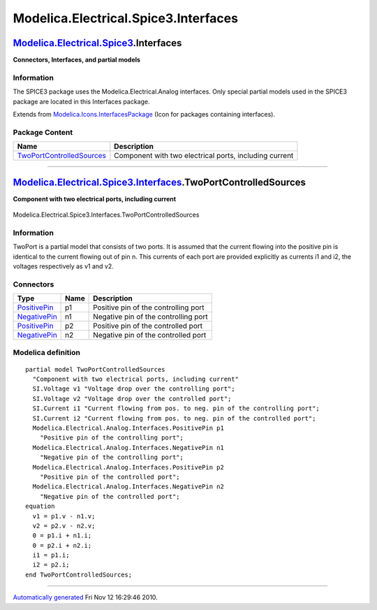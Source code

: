 =====================================
Modelica.Electrical.Spice3.Interfaces
=====================================

`Modelica.Electrical.Spice3 <Modelica_Electrical_Spice3.html#Modelica.Electrical.Spice3>`_.Interfaces
-----------------------------------------------------------------------------------------------------

**Connectors, Interfaces, and partial models**

Information
~~~~~~~~~~~

::

The SPICE3 package uses the Modelica.Electrical.Analog interfaces. Only
special partial models used in the SPICE3 package are located in this
Interfaces package.

::

Extends from
`Modelica.Icons.InterfacesPackage <Modelica_Icons_InterfacesPackage.html#Modelica.Icons.InterfacesPackage>`_
(Icon for packages containing interfaces).

Package Content
~~~~~~~~~~~~~~~

+------------------------------------------------------------------------------------------------------------------------------------------------------------------------------------------------------------+----------------------------------------------------------+
| Name                                                                                                                                                                                                       | Description                                              |
+============================================================================================================================================================================================================+==========================================================+
| |image1| `TwoPortControlledSources <Modelica_Electrical_Spice3_Interfaces.html#Modelica.Electrical.Spice3.Interfaces.TwoPortControlledSources>`_                                                           | Component with two electrical ports, including current   |
+------------------------------------------------------------------------------------------------------------------------------------------------------------------------------------------------------------+----------------------------------------------------------+

--------------

|image2| `Modelica.Electrical.Spice3.Interfaces <Modelica_Electrical_Spice3_Interfaces.html#Modelica.Electrical.Spice3.Interfaces>`_.TwoPortControlledSources
-------------------------------------------------------------------------------------------------------------------------------------------------------------

**Component with two electrical ports, including current**

.. figure:: Modelica.Electrical.Spice3.Interfaces.TwoPortControlledSourcesD.png
   :align: center
   :alt: Modelica.Electrical.Spice3.Interfaces.TwoPortControlledSources

   Modelica.Electrical.Spice3.Interfaces.TwoPortControlledSources

Information
~~~~~~~~~~~

::

TwoPort is a partial model that consists of two ports. It is assumed
that the current flowing into the positive pin is identical to the
current flowing out of pin n. This currents of each port are provided
explicitly as currents i1 and i2, the voltages respectively as v1 and
v2.

::

Connectors
~~~~~~~~~~

+-----------------------------------------------------------------------------------------------------------------+--------+----------------------------------------+
| Type                                                                                                            | Name   | Description                            |
+=================================================================================================================+========+========================================+
| `PositivePin <Modelica_Electrical_Analog_Interfaces.html#Modelica.Electrical.Analog.Interfaces.PositivePin>`_   | p1     | Positive pin of the controlling port   |
+-----------------------------------------------------------------------------------------------------------------+--------+----------------------------------------+
| `NegativePin <Modelica_Electrical_Analog_Interfaces.html#Modelica.Electrical.Analog.Interfaces.NegativePin>`_   | n1     | Negative pin of the controlling port   |
+-----------------------------------------------------------------------------------------------------------------+--------+----------------------------------------+
| `PositivePin <Modelica_Electrical_Analog_Interfaces.html#Modelica.Electrical.Analog.Interfaces.PositivePin>`_   | p2     | Positive pin of the controlled port    |
+-----------------------------------------------------------------------------------------------------------------+--------+----------------------------------------+
| `NegativePin <Modelica_Electrical_Analog_Interfaces.html#Modelica.Electrical.Analog.Interfaces.NegativePin>`_   | n2     | Negative pin of the controlled port    |
+-----------------------------------------------------------------------------------------------------------------+--------+----------------------------------------+

Modelica definition
~~~~~~~~~~~~~~~~~~~

::

    partial model TwoPortControlledSources 
      "Component with two electrical ports, including current"
      SI.Voltage v1 "Voltage drop over the controlling port";
      SI.Voltage v2 "Voltage drop over the controlled port";
      SI.Current i1 "Current flowing from pos. to neg. pin of the controlling port";
      SI.Current i2 "Current flowing from pos. to neg. pin of the controlled port";
      Modelica.Electrical.Analog.Interfaces.PositivePin p1 
        "Positive pin of the controlling port";
      Modelica.Electrical.Analog.Interfaces.NegativePin n1 
        "Negative pin of the controlling port";
      Modelica.Electrical.Analog.Interfaces.PositivePin p2 
        "Positive pin of the controlled port";
      Modelica.Electrical.Analog.Interfaces.NegativePin n2 
        "Negative pin of the controlled port";
    equation 
      v1 = p1.v - n1.v;
      v2 = p2.v - n2.v;
      0 = p1.i + n1.i;
      0 = p2.i + n2.i;
      i1 = p1.i;
      i2 = p2.i;
    end TwoPortControlledSources;

--------------

`Automatically generated <http://www.3ds.com/>`_ Fri Nov 12 16:29:46
2010.

.. |Modelica.Electrical.Spice3.Interfaces.TwoPortControlledSources| image:: Modelica.Electrical.Spice3.Interfaces.TwoPortControlledSourcesS.png
.. |image1| image:: Modelica.Electrical.Spice3.Interfaces.TwoPortControlledSourcesS.png
.. |image2| image:: Modelica.Electrical.Spice3.Interfaces.TwoPortControlledSourcesI.png
